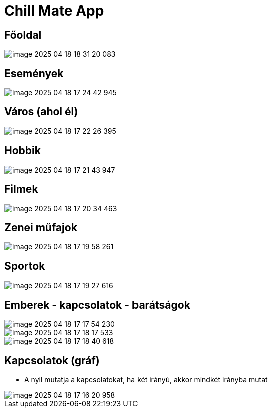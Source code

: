 = Chill Mate App

== Főoldal

image::image-2025-04-18-18-31-20-083.png[]

== Események

image::image-2025-04-18-17-24-42-945.png[]

== Város (ahol él)

image::image-2025-04-18-17-22-26-395.png[]

== Hobbik

image::image-2025-04-18-17-21-43-947.png[]

== Filmek

image::image-2025-04-18-17-20-34-463.png[]

== Zenei műfajok

image::image-2025-04-18-17-19-58-261.png[]

== Sportok

image::image-2025-04-18-17-19-27-616.png[]

== Emberek - kapcsolatok - barátságok

image::image-2025-04-18-17-17-54-230.png[]

image::image-2025-04-18-17-18-17-533.png[]

image::image-2025-04-18-17-18-40-618.png[]

== Kapcsolatok (gráf)

- A nyil mutatja a kapcsolatokat, ha két irányú, akkor mindkét irányba mutat

image::image-2025-04-18-17-16-20-958.png[]